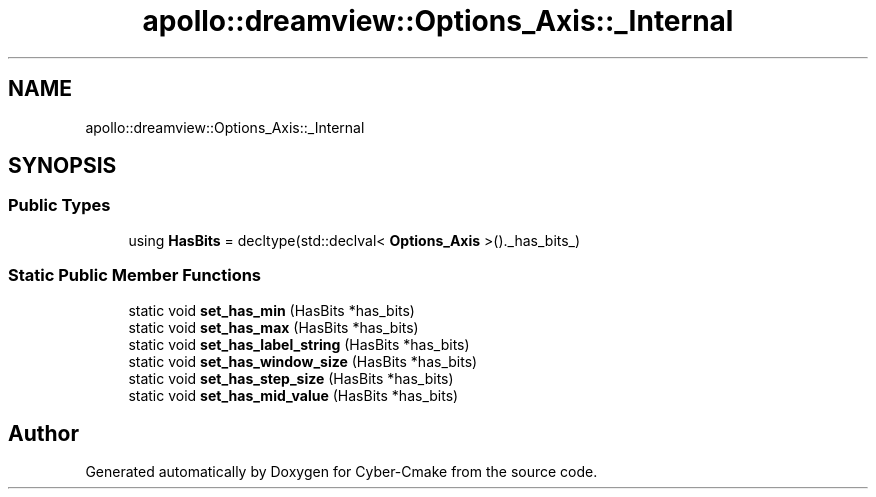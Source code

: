 .TH "apollo::dreamview::Options_Axis::_Internal" 3 "Sun Sep 3 2023" "Version 8.0" "Cyber-Cmake" \" -*- nroff -*-
.ad l
.nh
.SH NAME
apollo::dreamview::Options_Axis::_Internal
.SH SYNOPSIS
.br
.PP
.SS "Public Types"

.in +1c
.ti -1c
.RI "using \fBHasBits\fP = decltype(std::declval< \fBOptions_Axis\fP >()\&._has_bits_)"
.br
.in -1c
.SS "Static Public Member Functions"

.in +1c
.ti -1c
.RI "static void \fBset_has_min\fP (HasBits *has_bits)"
.br
.ti -1c
.RI "static void \fBset_has_max\fP (HasBits *has_bits)"
.br
.ti -1c
.RI "static void \fBset_has_label_string\fP (HasBits *has_bits)"
.br
.ti -1c
.RI "static void \fBset_has_window_size\fP (HasBits *has_bits)"
.br
.ti -1c
.RI "static void \fBset_has_step_size\fP (HasBits *has_bits)"
.br
.ti -1c
.RI "static void \fBset_has_mid_value\fP (HasBits *has_bits)"
.br
.in -1c

.SH "Author"
.PP 
Generated automatically by Doxygen for Cyber-Cmake from the source code\&.
